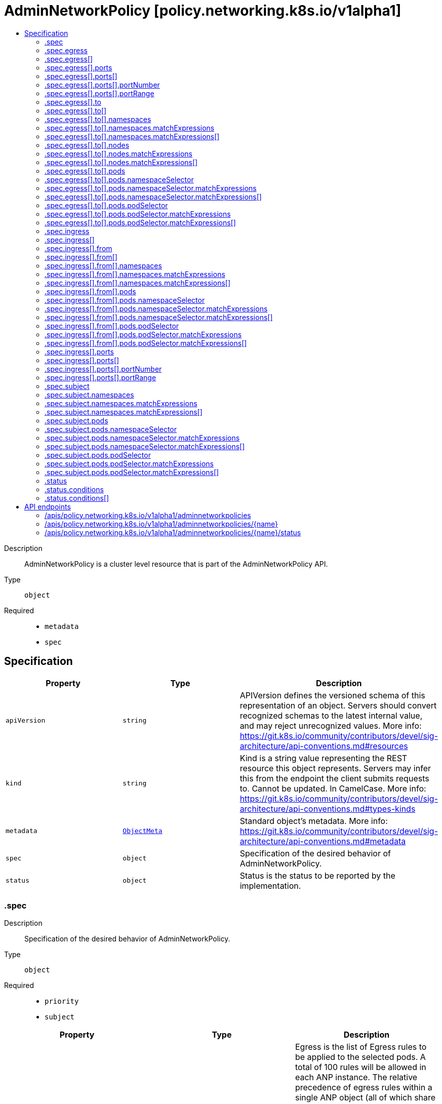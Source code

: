 // Automatically generated by 'openshift-apidocs-gen'. Do not edit.
:_mod-docs-content-type: ASSEMBLY
[id="adminnetworkpolicy-policy-networking-k8s-io-v1alpha1"]
= AdminNetworkPolicy [policy.networking.k8s.io/v1alpha1]
:toc: macro
:toc-title:

toc::[]


Description::
+
--
AdminNetworkPolicy is  a cluster level resource that is part of the
AdminNetworkPolicy API.
--

Type::
  `object`

Required::
  - `metadata`
  - `spec`


== Specification

[cols="1,1,1",options="header"]
|===
| Property | Type | Description

| `apiVersion`
| `string`
| APIVersion defines the versioned schema of this representation of an object. Servers should convert recognized schemas to the latest internal value, and may reject unrecognized values. More info: https://git.k8s.io/community/contributors/devel/sig-architecture/api-conventions.md#resources

| `kind`
| `string`
| Kind is a string value representing the REST resource this object represents. Servers may infer this from the endpoint the client submits requests to. Cannot be updated. In CamelCase. More info: https://git.k8s.io/community/contributors/devel/sig-architecture/api-conventions.md#types-kinds

| `metadata`
| xref:../objects/index.adoc#io-k8s-apimachinery-pkg-apis-meta-v1-ObjectMeta[`ObjectMeta`]
| Standard object's metadata. More info: https://git.k8s.io/community/contributors/devel/sig-architecture/api-conventions.md#metadata

| `spec`
| `object`
| Specification of the desired behavior of AdminNetworkPolicy.

| `status`
| `object`
| Status is the status to be reported by the implementation.

|===
=== .spec
Description::
+
--
Specification of the desired behavior of AdminNetworkPolicy.
--

Type::
  `object`

Required::
  - `priority`
  - `subject`



[cols="1,1,1",options="header"]
|===
| Property | Type | Description

| `egress`
| `array`
| Egress is the list of Egress rules to be applied to the selected pods.
A total of 100 rules will be allowed in each ANP instance.
The relative precedence of egress rules within a single ANP object (all of
which share the priority) will be determined by the order in which the rule
is written. Thus, a rule that appears at the top of the egress rules
would take the highest precedence.
ANPs with no egress rules do not affect egress traffic.


Support: Core

| `egress[]`
| `object`
| AdminNetworkPolicyEgressRule describes an action to take on a particular
set of traffic originating from pods selected by a AdminNetworkPolicy's
Subject field.
<network-policy-api:experimental:validation>

| `ingress`
| `array`
| Ingress is the list of Ingress rules to be applied to the selected pods.
A total of 100 rules will be allowed in each ANP instance.
The relative precedence of ingress rules within a single ANP object (all of
which share the priority) will be determined by the order in which the rule
is written. Thus, a rule that appears at the top of the ingress rules
would take the highest precedence.
ANPs with no ingress rules do not affect ingress traffic.


Support: Core

| `ingress[]`
| `object`
| AdminNetworkPolicyIngressRule describes an action to take on a particular
set of traffic destined for pods selected by an AdminNetworkPolicy's
Subject field.

| `priority`
| `integer`
| Priority is a value from 0 to 1000. Rules with lower priority values have
higher precedence, and are checked before rules with higher priority values.
All AdminNetworkPolicy rules have higher precedence than NetworkPolicy or
BaselineAdminNetworkPolicy rules
The behavior is undefined if two ANP objects have same priority.


Support: Core

| `subject`
| `object`
| Subject defines the pods to which this AdminNetworkPolicy applies.
Note that host-networked pods are not included in subject selection.


Support: Core

|===
=== .spec.egress
Description::
+
--
Egress is the list of Egress rules to be applied to the selected pods.
A total of 100 rules will be allowed in each ANP instance.
The relative precedence of egress rules within a single ANP object (all of
which share the priority) will be determined by the order in which the rule
is written. Thus, a rule that appears at the top of the egress rules
would take the highest precedence.
ANPs with no egress rules do not affect egress traffic.


Support: Core
--

Type::
  `array`




=== .spec.egress[]
Description::
+
--
AdminNetworkPolicyEgressRule describes an action to take on a particular
set of traffic originating from pods selected by a AdminNetworkPolicy's
Subject field.
<network-policy-api:experimental:validation>
--

Type::
  `object`

Required::
  - `action`
  - `to`



[cols="1,1,1",options="header"]
|===
| Property | Type | Description

| `action`
| `string`
| Action specifies the effect this rule will have on matching traffic.
Currently the following actions are supported:
Allow: allows the selected traffic (even if it would otherwise have been denied by NetworkPolicy)
Deny: denies the selected traffic
Pass: instructs the selected traffic to skip any remaining ANP rules, and
then pass execution to any NetworkPolicies that select the pod.
If the pod is not selected by any NetworkPolicies then execution
is passed to any BaselineAdminNetworkPolicies that select the pod.


Support: Core

| `name`
| `string`
| Name is an identifier for this rule, that may be no more than 100 characters
in length. This field should be used by the implementation to help
improve observability, readability and error-reporting for any applied
AdminNetworkPolicies.


Support: Core

| `ports`
| `array`
| Ports allows for matching traffic based on port and protocols.
This field is a list of destination ports for the outgoing egress traffic.
If Ports is not set then the rule does not filter traffic via port.


Support: Core

| `ports[]`
| `object`
| AdminNetworkPolicyPort describes how to select network ports on pod(s).
Exactly one field must be set.

| `to`
| `array`
| To is the List of destinations whose traffic this rule applies to.
If any AdminNetworkPolicyEgressPeer matches the destination of outgoing
traffic then the specified action is applied.
This field must be defined and contain at least one item.


Support: Core

| `to[]`
| `object`
| AdminNetworkPolicyEgressPeer defines a peer to allow traffic to.
Exactly one of the selector pointers must be set for a given peer. If a
consumer observes none of its fields are set, they must assume an unknown
option has been specified and fail closed.

|===
=== .spec.egress[].ports
Description::
+
--
Ports allows for matching traffic based on port and protocols.
This field is a list of destination ports for the outgoing egress traffic.
If Ports is not set then the rule does not filter traffic via port.


Support: Core
--

Type::
  `array`




=== .spec.egress[].ports[]
Description::
+
--
AdminNetworkPolicyPort describes how to select network ports on pod(s).
Exactly one field must be set.
--

Type::
  `object`




[cols="1,1,1",options="header"]
|===
| Property | Type | Description

| `namedPort`
| `string`
| NamedPort selects a port on a pod(s) based on name.


Support: Extended


<network-policy-api:experimental>

| `portNumber`
| `object`
| Port selects a port on a pod(s) based on number.


Support: Core

| `portRange`
| `object`
| PortRange selects a port range on a pod(s) based on provided start and end
values.


Support: Core

|===
=== .spec.egress[].ports[].portNumber
Description::
+
--
Port selects a port on a pod(s) based on number.


Support: Core
--

Type::
  `object`

Required::
  - `port`
  - `protocol`



[cols="1,1,1",options="header"]
|===
| Property | Type | Description

| `port`
| `integer`
| Number defines a network port value.


Support: Core

| `protocol`
| `string`
| Protocol is the network protocol (TCP, UDP, or SCTP) which traffic must
match. If not specified, this field defaults to TCP.


Support: Core

|===
=== .spec.egress[].ports[].portRange
Description::
+
--
PortRange selects a port range on a pod(s) based on provided start and end
values.


Support: Core
--

Type::
  `object`

Required::
  - `end`
  - `start`



[cols="1,1,1",options="header"]
|===
| Property | Type | Description

| `end`
| `integer`
| End defines a network port that is the end of a port range, the End value
must be greater than Start.


Support: Core

| `protocol`
| `string`
| Protocol is the network protocol (TCP, UDP, or SCTP) which traffic must
match. If not specified, this field defaults to TCP.


Support: Core

| `start`
| `integer`
| Start defines a network port that is the start of a port range, the Start
value must be less than End.


Support: Core

|===
=== .spec.egress[].to
Description::
+
--
To is the List of destinations whose traffic this rule applies to.
If any AdminNetworkPolicyEgressPeer matches the destination of outgoing
traffic then the specified action is applied.
This field must be defined and contain at least one item.


Support: Core
--

Type::
  `array`




=== .spec.egress[].to[]
Description::
+
--
AdminNetworkPolicyEgressPeer defines a peer to allow traffic to.
Exactly one of the selector pointers must be set for a given peer. If a
consumer observes none of its fields are set, they must assume an unknown
option has been specified and fail closed.
--

Type::
  `object`




[cols="1,1,1",options="header"]
|===
| Property | Type | Description

| `namespaces`
| `object`
| Namespaces defines a way to select all pods within a set of Namespaces.
Note that host-networked pods are not included in this type of peer.


Support: Core

| `networks`
| `array (string)`
| Networks defines a way to select peers via CIDR blocks.
This is intended for representing entities that live outside the cluster,
which can't be selected by pods, namespaces and nodes peers, but note
that cluster-internal traffic will be checked against the rule as
well. So if you Allow or Deny traffic to `"0.0.0.0/0"`, that will allow
or deny all IPv4 pod-to-pod traffic as well. If you don't want that,
add a rule that Passes all pod traffic before the Networks rule.


Each item in Networks should be provided in the CIDR format and should be
IPv4 or IPv6, for example "10.0.0.0/8" or "fd00::/8".


Networks can have upto 25 CIDRs specified.


Support: Extended


<network-policy-api:experimental>

| `nodes`
| `object`
| Nodes defines a way to select a set of nodes in
the cluster. This field follows standard label selector
semantics; if present but empty, it selects all Nodes.


Support: Extended


<network-policy-api:experimental>

| `pods`
| `object`
| Pods defines a way to select a set of pods in
a set of namespaces. Note that host-networked pods
are not included in this type of peer.


Support: Core

|===
=== .spec.egress[].to[].namespaces
Description::
+
--
Namespaces defines a way to select all pods within a set of Namespaces.
Note that host-networked pods are not included in this type of peer.


Support: Core
--

Type::
  `object`




[cols="1,1,1",options="header"]
|===
| Property | Type | Description

| `matchExpressions`
| `array`
| matchExpressions is a list of label selector requirements. The requirements are ANDed.

| `matchExpressions[]`
| `object`
| A label selector requirement is a selector that contains values, a key, and an operator that
relates the key and values.

| `matchLabels`
| `object (string)`
| matchLabels is a map of {key,value} pairs. A single {key,value} in the matchLabels
map is equivalent to an element of matchExpressions, whose key field is "key", the
operator is "In", and the values array contains only "value". The requirements are ANDed.

|===
=== .spec.egress[].to[].namespaces.matchExpressions
Description::
+
--
matchExpressions is a list of label selector requirements. The requirements are ANDed.
--

Type::
  `array`




=== .spec.egress[].to[].namespaces.matchExpressions[]
Description::
+
--
A label selector requirement is a selector that contains values, a key, and an operator that
relates the key and values.
--

Type::
  `object`

Required::
  - `key`
  - `operator`



[cols="1,1,1",options="header"]
|===
| Property | Type | Description

| `key`
| `string`
| key is the label key that the selector applies to.

| `operator`
| `string`
| operator represents a key's relationship to a set of values.
Valid operators are In, NotIn, Exists and DoesNotExist.

| `values`
| `array (string)`
| values is an array of string values. If the operator is In or NotIn,
the values array must be non-empty. If the operator is Exists or DoesNotExist,
the values array must be empty. This array is replaced during a strategic
merge patch.

|===
=== .spec.egress[].to[].nodes
Description::
+
--
Nodes defines a way to select a set of nodes in
the cluster. This field follows standard label selector
semantics; if present but empty, it selects all Nodes.


Support: Extended


<network-policy-api:experimental>
--

Type::
  `object`




[cols="1,1,1",options="header"]
|===
| Property | Type | Description

| `matchExpressions`
| `array`
| matchExpressions is a list of label selector requirements. The requirements are ANDed.

| `matchExpressions[]`
| `object`
| A label selector requirement is a selector that contains values, a key, and an operator that
relates the key and values.

| `matchLabels`
| `object (string)`
| matchLabels is a map of {key,value} pairs. A single {key,value} in the matchLabels
map is equivalent to an element of matchExpressions, whose key field is "key", the
operator is "In", and the values array contains only "value". The requirements are ANDed.

|===
=== .spec.egress[].to[].nodes.matchExpressions
Description::
+
--
matchExpressions is a list of label selector requirements. The requirements are ANDed.
--

Type::
  `array`




=== .spec.egress[].to[].nodes.matchExpressions[]
Description::
+
--
A label selector requirement is a selector that contains values, a key, and an operator that
relates the key and values.
--

Type::
  `object`

Required::
  - `key`
  - `operator`



[cols="1,1,1",options="header"]
|===
| Property | Type | Description

| `key`
| `string`
| key is the label key that the selector applies to.

| `operator`
| `string`
| operator represents a key's relationship to a set of values.
Valid operators are In, NotIn, Exists and DoesNotExist.

| `values`
| `array (string)`
| values is an array of string values. If the operator is In or NotIn,
the values array must be non-empty. If the operator is Exists or DoesNotExist,
the values array must be empty. This array is replaced during a strategic
merge patch.

|===
=== .spec.egress[].to[].pods
Description::
+
--
Pods defines a way to select a set of pods in
a set of namespaces. Note that host-networked pods
are not included in this type of peer.


Support: Core
--

Type::
  `object`

Required::
  - `namespaceSelector`
  - `podSelector`



[cols="1,1,1",options="header"]
|===
| Property | Type | Description

| `namespaceSelector`
| `object`
| NamespaceSelector follows standard label selector semantics; if empty,
it selects all Namespaces.

| `podSelector`
| `object`
| PodSelector is used to explicitly select pods within a namespace; if empty,
it selects all Pods.

|===
=== .spec.egress[].to[].pods.namespaceSelector
Description::
+
--
NamespaceSelector follows standard label selector semantics; if empty,
it selects all Namespaces.
--

Type::
  `object`




[cols="1,1,1",options="header"]
|===
| Property | Type | Description

| `matchExpressions`
| `array`
| matchExpressions is a list of label selector requirements. The requirements are ANDed.

| `matchExpressions[]`
| `object`
| A label selector requirement is a selector that contains values, a key, and an operator that
relates the key and values.

| `matchLabels`
| `object (string)`
| matchLabels is a map of {key,value} pairs. A single {key,value} in the matchLabels
map is equivalent to an element of matchExpressions, whose key field is "key", the
operator is "In", and the values array contains only "value". The requirements are ANDed.

|===
=== .spec.egress[].to[].pods.namespaceSelector.matchExpressions
Description::
+
--
matchExpressions is a list of label selector requirements. The requirements are ANDed.
--

Type::
  `array`




=== .spec.egress[].to[].pods.namespaceSelector.matchExpressions[]
Description::
+
--
A label selector requirement is a selector that contains values, a key, and an operator that
relates the key and values.
--

Type::
  `object`

Required::
  - `key`
  - `operator`



[cols="1,1,1",options="header"]
|===
| Property | Type | Description

| `key`
| `string`
| key is the label key that the selector applies to.

| `operator`
| `string`
| operator represents a key's relationship to a set of values.
Valid operators are In, NotIn, Exists and DoesNotExist.

| `values`
| `array (string)`
| values is an array of string values. If the operator is In or NotIn,
the values array must be non-empty. If the operator is Exists or DoesNotExist,
the values array must be empty. This array is replaced during a strategic
merge patch.

|===
=== .spec.egress[].to[].pods.podSelector
Description::
+
--
PodSelector is used to explicitly select pods within a namespace; if empty,
it selects all Pods.
--

Type::
  `object`




[cols="1,1,1",options="header"]
|===
| Property | Type | Description

| `matchExpressions`
| `array`
| matchExpressions is a list of label selector requirements. The requirements are ANDed.

| `matchExpressions[]`
| `object`
| A label selector requirement is a selector that contains values, a key, and an operator that
relates the key and values.

| `matchLabels`
| `object (string)`
| matchLabels is a map of {key,value} pairs. A single {key,value} in the matchLabels
map is equivalent to an element of matchExpressions, whose key field is "key", the
operator is "In", and the values array contains only "value". The requirements are ANDed.

|===
=== .spec.egress[].to[].pods.podSelector.matchExpressions
Description::
+
--
matchExpressions is a list of label selector requirements. The requirements are ANDed.
--

Type::
  `array`




=== .spec.egress[].to[].pods.podSelector.matchExpressions[]
Description::
+
--
A label selector requirement is a selector that contains values, a key, and an operator that
relates the key and values.
--

Type::
  `object`

Required::
  - `key`
  - `operator`



[cols="1,1,1",options="header"]
|===
| Property | Type | Description

| `key`
| `string`
| key is the label key that the selector applies to.

| `operator`
| `string`
| operator represents a key's relationship to a set of values.
Valid operators are In, NotIn, Exists and DoesNotExist.

| `values`
| `array (string)`
| values is an array of string values. If the operator is In or NotIn,
the values array must be non-empty. If the operator is Exists or DoesNotExist,
the values array must be empty. This array is replaced during a strategic
merge patch.

|===
=== .spec.ingress
Description::
+
--
Ingress is the list of Ingress rules to be applied to the selected pods.
A total of 100 rules will be allowed in each ANP instance.
The relative precedence of ingress rules within a single ANP object (all of
which share the priority) will be determined by the order in which the rule
is written. Thus, a rule that appears at the top of the ingress rules
would take the highest precedence.
ANPs with no ingress rules do not affect ingress traffic.


Support: Core
--

Type::
  `array`




=== .spec.ingress[]
Description::
+
--
AdminNetworkPolicyIngressRule describes an action to take on a particular
set of traffic destined for pods selected by an AdminNetworkPolicy's
Subject field.
--

Type::
  `object`

Required::
  - `action`
  - `from`



[cols="1,1,1",options="header"]
|===
| Property | Type | Description

| `action`
| `string`
| Action specifies the effect this rule will have on matching traffic.
Currently the following actions are supported:
Allow: allows the selected traffic (even if it would otherwise have been denied by NetworkPolicy)
Deny: denies the selected traffic
Pass: instructs the selected traffic to skip any remaining ANP rules, and
then pass execution to any NetworkPolicies that select the pod.
If the pod is not selected by any NetworkPolicies then execution
is passed to any BaselineAdminNetworkPolicies that select the pod.


Support: Core

| `from`
| `array`
| From is the list of sources whose traffic this rule applies to.
If any AdminNetworkPolicyIngressPeer matches the source of incoming
traffic then the specified action is applied.
This field must be defined and contain at least one item.


Support: Core

| `from[]`
| `object`
| AdminNetworkPolicyIngressPeer defines an in-cluster peer to allow traffic from.
Exactly one of the selector pointers must be set for a given peer. If a
consumer observes none of its fields are set, they must assume an unknown
option has been specified and fail closed.

| `name`
| `string`
| Name is an identifier for this rule, that may be no more than 100 characters
in length. This field should be used by the implementation to help
improve observability, readability and error-reporting for any applied
AdminNetworkPolicies.


Support: Core

| `ports`
| `array`
| Ports allows for matching traffic based on port and protocols.
This field is a list of ports which should be matched on
the pods selected for this policy i.e the subject of the policy.
So it matches on the destination port for the ingress traffic.
If Ports is not set then the rule does not filter traffic via port.


Support: Core

| `ports[]`
| `object`
| AdminNetworkPolicyPort describes how to select network ports on pod(s).
Exactly one field must be set.

|===
=== .spec.ingress[].from
Description::
+
--
From is the list of sources whose traffic this rule applies to.
If any AdminNetworkPolicyIngressPeer matches the source of incoming
traffic then the specified action is applied.
This field must be defined and contain at least one item.


Support: Core
--

Type::
  `array`




=== .spec.ingress[].from[]
Description::
+
--
AdminNetworkPolicyIngressPeer defines an in-cluster peer to allow traffic from.
Exactly one of the selector pointers must be set for a given peer. If a
consumer observes none of its fields are set, they must assume an unknown
option has been specified and fail closed.
--

Type::
  `object`




[cols="1,1,1",options="header"]
|===
| Property | Type | Description

| `namespaces`
| `object`
| Namespaces defines a way to select all pods within a set of Namespaces.
Note that host-networked pods are not included in this type of peer.


Support: Core

| `pods`
| `object`
| Pods defines a way to select a set of pods in
a set of namespaces. Note that host-networked pods
are not included in this type of peer.


Support: Core

|===
=== .spec.ingress[].from[].namespaces
Description::
+
--
Namespaces defines a way to select all pods within a set of Namespaces.
Note that host-networked pods are not included in this type of peer.


Support: Core
--

Type::
  `object`




[cols="1,1,1",options="header"]
|===
| Property | Type | Description

| `matchExpressions`
| `array`
| matchExpressions is a list of label selector requirements. The requirements are ANDed.

| `matchExpressions[]`
| `object`
| A label selector requirement is a selector that contains values, a key, and an operator that
relates the key and values.

| `matchLabels`
| `object (string)`
| matchLabels is a map of {key,value} pairs. A single {key,value} in the matchLabels
map is equivalent to an element of matchExpressions, whose key field is "key", the
operator is "In", and the values array contains only "value". The requirements are ANDed.

|===
=== .spec.ingress[].from[].namespaces.matchExpressions
Description::
+
--
matchExpressions is a list of label selector requirements. The requirements are ANDed.
--

Type::
  `array`




=== .spec.ingress[].from[].namespaces.matchExpressions[]
Description::
+
--
A label selector requirement is a selector that contains values, a key, and an operator that
relates the key and values.
--

Type::
  `object`

Required::
  - `key`
  - `operator`



[cols="1,1,1",options="header"]
|===
| Property | Type | Description

| `key`
| `string`
| key is the label key that the selector applies to.

| `operator`
| `string`
| operator represents a key's relationship to a set of values.
Valid operators are In, NotIn, Exists and DoesNotExist.

| `values`
| `array (string)`
| values is an array of string values. If the operator is In or NotIn,
the values array must be non-empty. If the operator is Exists or DoesNotExist,
the values array must be empty. This array is replaced during a strategic
merge patch.

|===
=== .spec.ingress[].from[].pods
Description::
+
--
Pods defines a way to select a set of pods in
a set of namespaces. Note that host-networked pods
are not included in this type of peer.


Support: Core
--

Type::
  `object`

Required::
  - `namespaceSelector`
  - `podSelector`



[cols="1,1,1",options="header"]
|===
| Property | Type | Description

| `namespaceSelector`
| `object`
| NamespaceSelector follows standard label selector semantics; if empty,
it selects all Namespaces.

| `podSelector`
| `object`
| PodSelector is used to explicitly select pods within a namespace; if empty,
it selects all Pods.

|===
=== .spec.ingress[].from[].pods.namespaceSelector
Description::
+
--
NamespaceSelector follows standard label selector semantics; if empty,
it selects all Namespaces.
--

Type::
  `object`




[cols="1,1,1",options="header"]
|===
| Property | Type | Description

| `matchExpressions`
| `array`
| matchExpressions is a list of label selector requirements. The requirements are ANDed.

| `matchExpressions[]`
| `object`
| A label selector requirement is a selector that contains values, a key, and an operator that
relates the key and values.

| `matchLabels`
| `object (string)`
| matchLabels is a map of {key,value} pairs. A single {key,value} in the matchLabels
map is equivalent to an element of matchExpressions, whose key field is "key", the
operator is "In", and the values array contains only "value". The requirements are ANDed.

|===
=== .spec.ingress[].from[].pods.namespaceSelector.matchExpressions
Description::
+
--
matchExpressions is a list of label selector requirements. The requirements are ANDed.
--

Type::
  `array`




=== .spec.ingress[].from[].pods.namespaceSelector.matchExpressions[]
Description::
+
--
A label selector requirement is a selector that contains values, a key, and an operator that
relates the key and values.
--

Type::
  `object`

Required::
  - `key`
  - `operator`



[cols="1,1,1",options="header"]
|===
| Property | Type | Description

| `key`
| `string`
| key is the label key that the selector applies to.

| `operator`
| `string`
| operator represents a key's relationship to a set of values.
Valid operators are In, NotIn, Exists and DoesNotExist.

| `values`
| `array (string)`
| values is an array of string values. If the operator is In or NotIn,
the values array must be non-empty. If the operator is Exists or DoesNotExist,
the values array must be empty. This array is replaced during a strategic
merge patch.

|===
=== .spec.ingress[].from[].pods.podSelector
Description::
+
--
PodSelector is used to explicitly select pods within a namespace; if empty,
it selects all Pods.
--

Type::
  `object`




[cols="1,1,1",options="header"]
|===
| Property | Type | Description

| `matchExpressions`
| `array`
| matchExpressions is a list of label selector requirements. The requirements are ANDed.

| `matchExpressions[]`
| `object`
| A label selector requirement is a selector that contains values, a key, and an operator that
relates the key and values.

| `matchLabels`
| `object (string)`
| matchLabels is a map of {key,value} pairs. A single {key,value} in the matchLabels
map is equivalent to an element of matchExpressions, whose key field is "key", the
operator is "In", and the values array contains only "value". The requirements are ANDed.

|===
=== .spec.ingress[].from[].pods.podSelector.matchExpressions
Description::
+
--
matchExpressions is a list of label selector requirements. The requirements are ANDed.
--

Type::
  `array`




=== .spec.ingress[].from[].pods.podSelector.matchExpressions[]
Description::
+
--
A label selector requirement is a selector that contains values, a key, and an operator that
relates the key and values.
--

Type::
  `object`

Required::
  - `key`
  - `operator`



[cols="1,1,1",options="header"]
|===
| Property | Type | Description

| `key`
| `string`
| key is the label key that the selector applies to.

| `operator`
| `string`
| operator represents a key's relationship to a set of values.
Valid operators are In, NotIn, Exists and DoesNotExist.

| `values`
| `array (string)`
| values is an array of string values. If the operator is In or NotIn,
the values array must be non-empty. If the operator is Exists or DoesNotExist,
the values array must be empty. This array is replaced during a strategic
merge patch.

|===
=== .spec.ingress[].ports
Description::
+
--
Ports allows for matching traffic based on port and protocols.
This field is a list of ports which should be matched on
the pods selected for this policy i.e the subject of the policy.
So it matches on the destination port for the ingress traffic.
If Ports is not set then the rule does not filter traffic via port.


Support: Core
--

Type::
  `array`




=== .spec.ingress[].ports[]
Description::
+
--
AdminNetworkPolicyPort describes how to select network ports on pod(s).
Exactly one field must be set.
--

Type::
  `object`




[cols="1,1,1",options="header"]
|===
| Property | Type | Description

| `namedPort`
| `string`
| NamedPort selects a port on a pod(s) based on name.


Support: Extended


<network-policy-api:experimental>

| `portNumber`
| `object`
| Port selects a port on a pod(s) based on number.


Support: Core

| `portRange`
| `object`
| PortRange selects a port range on a pod(s) based on provided start and end
values.


Support: Core

|===
=== .spec.ingress[].ports[].portNumber
Description::
+
--
Port selects a port on a pod(s) based on number.


Support: Core
--

Type::
  `object`

Required::
  - `port`
  - `protocol`



[cols="1,1,1",options="header"]
|===
| Property | Type | Description

| `port`
| `integer`
| Number defines a network port value.


Support: Core

| `protocol`
| `string`
| Protocol is the network protocol (TCP, UDP, or SCTP) which traffic must
match. If not specified, this field defaults to TCP.


Support: Core

|===
=== .spec.ingress[].ports[].portRange
Description::
+
--
PortRange selects a port range on a pod(s) based on provided start and end
values.


Support: Core
--

Type::
  `object`

Required::
  - `end`
  - `start`



[cols="1,1,1",options="header"]
|===
| Property | Type | Description

| `end`
| `integer`
| End defines a network port that is the end of a port range, the End value
must be greater than Start.


Support: Core

| `protocol`
| `string`
| Protocol is the network protocol (TCP, UDP, or SCTP) which traffic must
match. If not specified, this field defaults to TCP.


Support: Core

| `start`
| `integer`
| Start defines a network port that is the start of a port range, the Start
value must be less than End.


Support: Core

|===
=== .spec.subject
Description::
+
--
Subject defines the pods to which this AdminNetworkPolicy applies.
Note that host-networked pods are not included in subject selection.


Support: Core
--

Type::
  `object`




[cols="1,1,1",options="header"]
|===
| Property | Type | Description

| `namespaces`
| `object`
| Namespaces is used to select pods via namespace selectors.

| `pods`
| `object`
| Pods is used to select pods via namespace AND pod selectors.

|===
=== .spec.subject.namespaces
Description::
+
--
Namespaces is used to select pods via namespace selectors.
--

Type::
  `object`




[cols="1,1,1",options="header"]
|===
| Property | Type | Description

| `matchExpressions`
| `array`
| matchExpressions is a list of label selector requirements. The requirements are ANDed.

| `matchExpressions[]`
| `object`
| A label selector requirement is a selector that contains values, a key, and an operator that
relates the key and values.

| `matchLabels`
| `object (string)`
| matchLabels is a map of {key,value} pairs. A single {key,value} in the matchLabels
map is equivalent to an element of matchExpressions, whose key field is "key", the
operator is "In", and the values array contains only "value". The requirements are ANDed.

|===
=== .spec.subject.namespaces.matchExpressions
Description::
+
--
matchExpressions is a list of label selector requirements. The requirements are ANDed.
--

Type::
  `array`




=== .spec.subject.namespaces.matchExpressions[]
Description::
+
--
A label selector requirement is a selector that contains values, a key, and an operator that
relates the key and values.
--

Type::
  `object`

Required::
  - `key`
  - `operator`



[cols="1,1,1",options="header"]
|===
| Property | Type | Description

| `key`
| `string`
| key is the label key that the selector applies to.

| `operator`
| `string`
| operator represents a key's relationship to a set of values.
Valid operators are In, NotIn, Exists and DoesNotExist.

| `values`
| `array (string)`
| values is an array of string values. If the operator is In or NotIn,
the values array must be non-empty. If the operator is Exists or DoesNotExist,
the values array must be empty. This array is replaced during a strategic
merge patch.

|===
=== .spec.subject.pods
Description::
+
--
Pods is used to select pods via namespace AND pod selectors.
--

Type::
  `object`

Required::
  - `namespaceSelector`
  - `podSelector`



[cols="1,1,1",options="header"]
|===
| Property | Type | Description

| `namespaceSelector`
| `object`
| NamespaceSelector follows standard label selector semantics; if empty,
it selects all Namespaces.

| `podSelector`
| `object`
| PodSelector is used to explicitly select pods within a namespace; if empty,
it selects all Pods.

|===
=== .spec.subject.pods.namespaceSelector
Description::
+
--
NamespaceSelector follows standard label selector semantics; if empty,
it selects all Namespaces.
--

Type::
  `object`




[cols="1,1,1",options="header"]
|===
| Property | Type | Description

| `matchExpressions`
| `array`
| matchExpressions is a list of label selector requirements. The requirements are ANDed.

| `matchExpressions[]`
| `object`
| A label selector requirement is a selector that contains values, a key, and an operator that
relates the key and values.

| `matchLabels`
| `object (string)`
| matchLabels is a map of {key,value} pairs. A single {key,value} in the matchLabels
map is equivalent to an element of matchExpressions, whose key field is "key", the
operator is "In", and the values array contains only "value". The requirements are ANDed.

|===
=== .spec.subject.pods.namespaceSelector.matchExpressions
Description::
+
--
matchExpressions is a list of label selector requirements. The requirements are ANDed.
--

Type::
  `array`




=== .spec.subject.pods.namespaceSelector.matchExpressions[]
Description::
+
--
A label selector requirement is a selector that contains values, a key, and an operator that
relates the key and values.
--

Type::
  `object`

Required::
  - `key`
  - `operator`



[cols="1,1,1",options="header"]
|===
| Property | Type | Description

| `key`
| `string`
| key is the label key that the selector applies to.

| `operator`
| `string`
| operator represents a key's relationship to a set of values.
Valid operators are In, NotIn, Exists and DoesNotExist.

| `values`
| `array (string)`
| values is an array of string values. If the operator is In or NotIn,
the values array must be non-empty. If the operator is Exists or DoesNotExist,
the values array must be empty. This array is replaced during a strategic
merge patch.

|===
=== .spec.subject.pods.podSelector
Description::
+
--
PodSelector is used to explicitly select pods within a namespace; if empty,
it selects all Pods.
--

Type::
  `object`




[cols="1,1,1",options="header"]
|===
| Property | Type | Description

| `matchExpressions`
| `array`
| matchExpressions is a list of label selector requirements. The requirements are ANDed.

| `matchExpressions[]`
| `object`
| A label selector requirement is a selector that contains values, a key, and an operator that
relates the key and values.

| `matchLabels`
| `object (string)`
| matchLabels is a map of {key,value} pairs. A single {key,value} in the matchLabels
map is equivalent to an element of matchExpressions, whose key field is "key", the
operator is "In", and the values array contains only "value". The requirements are ANDed.

|===
=== .spec.subject.pods.podSelector.matchExpressions
Description::
+
--
matchExpressions is a list of label selector requirements. The requirements are ANDed.
--

Type::
  `array`




=== .spec.subject.pods.podSelector.matchExpressions[]
Description::
+
--
A label selector requirement is a selector that contains values, a key, and an operator that
relates the key and values.
--

Type::
  `object`

Required::
  - `key`
  - `operator`



[cols="1,1,1",options="header"]
|===
| Property | Type | Description

| `key`
| `string`
| key is the label key that the selector applies to.

| `operator`
| `string`
| operator represents a key's relationship to a set of values.
Valid operators are In, NotIn, Exists and DoesNotExist.

| `values`
| `array (string)`
| values is an array of string values. If the operator is In or NotIn,
the values array must be non-empty. If the operator is Exists or DoesNotExist,
the values array must be empty. This array is replaced during a strategic
merge patch.

|===
=== .status
Description::
+
--
Status is the status to be reported by the implementation.
--

Type::
  `object`

Required::
  - `conditions`



[cols="1,1,1",options="header"]
|===
| Property | Type | Description

| `conditions`
| `array`
| 

| `conditions[]`
| `object`
| Condition contains details for one aspect of the current state of this API Resource.
---
This struct is intended for direct use as an array at the field path .status.conditions.  For example,


	type FooStatus struct{
	    // Represents the observations of a foo's current state.
	    // Known .status.conditions.type are: "Available", "Progressing", and "Degraded"
	    // +patchMergeKey=type
	    // +patchStrategy=merge
	    // +listType=map
	    // +listMapKey=type
	    Conditions []metav1.Condition `json:"conditions,omitempty" patchStrategy:"merge" patchMergeKey:"type" protobuf:"bytes,1,rep,name=conditions"`


	    // other fields
	}

|===
=== .status.conditions
Description::
+
--

--

Type::
  `array`




=== .status.conditions[]
Description::
+
--
Condition contains details for one aspect of the current state of this API Resource.
---
This struct is intended for direct use as an array at the field path .status.conditions.  For example,


	type FooStatus struct{
	    // Represents the observations of a foo's current state.
	    // Known .status.conditions.type are: "Available", "Progressing", and "Degraded"
	    // +patchMergeKey=type
	    // +patchStrategy=merge
	    // +listType=map
	    // +listMapKey=type
	    Conditions []metav1.Condition `json:"conditions,omitempty" patchStrategy:"merge" patchMergeKey:"type" protobuf:"bytes,1,rep,name=conditions"`


	    // other fields
	}
--

Type::
  `object`

Required::
  - `lastTransitionTime`
  - `message`
  - `reason`
  - `status`
  - `type`



[cols="1,1,1",options="header"]
|===
| Property | Type | Description

| `lastTransitionTime`
| `string`
| lastTransitionTime is the last time the condition transitioned from one status to another.
This should be when the underlying condition changed.  If that is not known, then using the time when the API field changed is acceptable.

| `message`
| `string`
| message is a human readable message indicating details about the transition.
This may be an empty string.

| `observedGeneration`
| `integer`
| observedGeneration represents the .metadata.generation that the condition was set based upon.
For instance, if .metadata.generation is currently 12, but the .status.conditions[x].observedGeneration is 9, the condition is out of date
with respect to the current state of the instance.

| `reason`
| `string`
| reason contains a programmatic identifier indicating the reason for the condition's last transition.
Producers of specific condition types may define expected values and meanings for this field,
and whether the values are considered a guaranteed API.
The value should be a CamelCase string.
This field may not be empty.

| `status`
| `string`
| status of the condition, one of True, False, Unknown.

| `type`
| `string`
| type of condition in CamelCase or in foo.example.com/CamelCase.
---
Many .condition.type values are consistent across resources like Available, but because arbitrary conditions can be
useful (see .node.status.conditions), the ability to deconflict is important.
The regex it matches is (dns1123SubdomainFmt/)?(qualifiedNameFmt)

|===

== API endpoints

The following API endpoints are available:

* `/apis/policy.networking.k8s.io/v1alpha1/adminnetworkpolicies`
- `DELETE`: delete collection of AdminNetworkPolicy
- `GET`: list objects of kind AdminNetworkPolicy
- `POST`: create an AdminNetworkPolicy
* `/apis/policy.networking.k8s.io/v1alpha1/adminnetworkpolicies/{name}`
- `DELETE`: delete an AdminNetworkPolicy
- `GET`: read the specified AdminNetworkPolicy
- `PATCH`: partially update the specified AdminNetworkPolicy
- `PUT`: replace the specified AdminNetworkPolicy
* `/apis/policy.networking.k8s.io/v1alpha1/adminnetworkpolicies/{name}/status`
- `GET`: read status of the specified AdminNetworkPolicy
- `PATCH`: partially update status of the specified AdminNetworkPolicy
- `PUT`: replace status of the specified AdminNetworkPolicy


=== /apis/policy.networking.k8s.io/v1alpha1/adminnetworkpolicies



HTTP method::
  `DELETE`

Description::
  delete collection of AdminNetworkPolicy




.HTTP responses
[cols="1,1",options="header"]
|===
| HTTP code | Reponse body
| 200 - OK
| xref:../objects/index.adoc#io-k8s-apimachinery-pkg-apis-meta-v1-Status[`Status`] schema
| 401 - Unauthorized
| Empty
|===

HTTP method::
  `GET`

Description::
  list objects of kind AdminNetworkPolicy




.HTTP responses
[cols="1,1",options="header"]
|===
| HTTP code | Reponse body
| 200 - OK
| xref:../objects/index.adoc#io-k8s-networking-policy-v1alpha1-AdminNetworkPolicyList[`AdminNetworkPolicyList`] schema
| 401 - Unauthorized
| Empty
|===

HTTP method::
  `POST`

Description::
  create an AdminNetworkPolicy


.Query parameters
[cols="1,1,2",options="header"]
|===
| Parameter | Type | Description
| `dryRun`
| `string`
| When present, indicates that modifications should not be persisted. An invalid or unrecognized dryRun directive will result in an error response and no further processing of the request. Valid values are: - All: all dry run stages will be processed
| `fieldValidation`
| `string`
| fieldValidation instructs the server on how to handle objects in the request (POST/PUT/PATCH) containing unknown or duplicate fields. Valid values are: - Ignore: This will ignore any unknown fields that are silently dropped from the object, and will ignore all but the last duplicate field that the decoder encounters. This is the default behavior prior to v1.23. - Warn: This will send a warning via the standard warning response header for each unknown field that is dropped from the object, and for each duplicate field that is encountered. The request will still succeed if there are no other errors, and will only persist the last of any duplicate fields. This is the default in v1.23+ - Strict: This will fail the request with a BadRequest error if any unknown fields would be dropped from the object, or if any duplicate fields are present. The error returned from the server will contain all unknown and duplicate fields encountered.
|===

.Body parameters
[cols="1,1,2",options="header"]
|===
| Parameter | Type | Description
| `body`
| xref:../network_apis/adminnetworkpolicy-policy-networking-k8s-io-v1alpha1.adoc#adminnetworkpolicy-policy-networking-k8s-io-v1alpha1[`AdminNetworkPolicy`] schema
| 
|===

.HTTP responses
[cols="1,1",options="header"]
|===
| HTTP code | Reponse body
| 200 - OK
| xref:../network_apis/adminnetworkpolicy-policy-networking-k8s-io-v1alpha1.adoc#adminnetworkpolicy-policy-networking-k8s-io-v1alpha1[`AdminNetworkPolicy`] schema
| 201 - Created
| xref:../network_apis/adminnetworkpolicy-policy-networking-k8s-io-v1alpha1.adoc#adminnetworkpolicy-policy-networking-k8s-io-v1alpha1[`AdminNetworkPolicy`] schema
| 202 - Accepted
| xref:../network_apis/adminnetworkpolicy-policy-networking-k8s-io-v1alpha1.adoc#adminnetworkpolicy-policy-networking-k8s-io-v1alpha1[`AdminNetworkPolicy`] schema
| 401 - Unauthorized
| Empty
|===


=== /apis/policy.networking.k8s.io/v1alpha1/adminnetworkpolicies/{name}

.Global path parameters
[cols="1,1,2",options="header"]
|===
| Parameter | Type | Description
| `name`
| `string`
| name of the AdminNetworkPolicy
|===


HTTP method::
  `DELETE`

Description::
  delete an AdminNetworkPolicy


.Query parameters
[cols="1,1,2",options="header"]
|===
| Parameter | Type | Description
| `dryRun`
| `string`
| When present, indicates that modifications should not be persisted. An invalid or unrecognized dryRun directive will result in an error response and no further processing of the request. Valid values are: - All: all dry run stages will be processed
|===


.HTTP responses
[cols="1,1",options="header"]
|===
| HTTP code | Reponse body
| 200 - OK
| xref:../objects/index.adoc#io-k8s-apimachinery-pkg-apis-meta-v1-Status[`Status`] schema
| 202 - Accepted
| xref:../objects/index.adoc#io-k8s-apimachinery-pkg-apis-meta-v1-Status[`Status`] schema
| 401 - Unauthorized
| Empty
|===

HTTP method::
  `GET`

Description::
  read the specified AdminNetworkPolicy




.HTTP responses
[cols="1,1",options="header"]
|===
| HTTP code | Reponse body
| 200 - OK
| xref:../network_apis/adminnetworkpolicy-policy-networking-k8s-io-v1alpha1.adoc#adminnetworkpolicy-policy-networking-k8s-io-v1alpha1[`AdminNetworkPolicy`] schema
| 401 - Unauthorized
| Empty
|===

HTTP method::
  `PATCH`

Description::
  partially update the specified AdminNetworkPolicy


.Query parameters
[cols="1,1,2",options="header"]
|===
| Parameter | Type | Description
| `dryRun`
| `string`
| When present, indicates that modifications should not be persisted. An invalid or unrecognized dryRun directive will result in an error response and no further processing of the request. Valid values are: - All: all dry run stages will be processed
| `fieldValidation`
| `string`
| fieldValidation instructs the server on how to handle objects in the request (POST/PUT/PATCH) containing unknown or duplicate fields. Valid values are: - Ignore: This will ignore any unknown fields that are silently dropped from the object, and will ignore all but the last duplicate field that the decoder encounters. This is the default behavior prior to v1.23. - Warn: This will send a warning via the standard warning response header for each unknown field that is dropped from the object, and for each duplicate field that is encountered. The request will still succeed if there are no other errors, and will only persist the last of any duplicate fields. This is the default in v1.23+ - Strict: This will fail the request with a BadRequest error if any unknown fields would be dropped from the object, or if any duplicate fields are present. The error returned from the server will contain all unknown and duplicate fields encountered.
|===


.HTTP responses
[cols="1,1",options="header"]
|===
| HTTP code | Reponse body
| 200 - OK
| xref:../network_apis/adminnetworkpolicy-policy-networking-k8s-io-v1alpha1.adoc#adminnetworkpolicy-policy-networking-k8s-io-v1alpha1[`AdminNetworkPolicy`] schema
| 401 - Unauthorized
| Empty
|===

HTTP method::
  `PUT`

Description::
  replace the specified AdminNetworkPolicy


.Query parameters
[cols="1,1,2",options="header"]
|===
| Parameter | Type | Description
| `dryRun`
| `string`
| When present, indicates that modifications should not be persisted. An invalid or unrecognized dryRun directive will result in an error response and no further processing of the request. Valid values are: - All: all dry run stages will be processed
| `fieldValidation`
| `string`
| fieldValidation instructs the server on how to handle objects in the request (POST/PUT/PATCH) containing unknown or duplicate fields. Valid values are: - Ignore: This will ignore any unknown fields that are silently dropped from the object, and will ignore all but the last duplicate field that the decoder encounters. This is the default behavior prior to v1.23. - Warn: This will send a warning via the standard warning response header for each unknown field that is dropped from the object, and for each duplicate field that is encountered. The request will still succeed if there are no other errors, and will only persist the last of any duplicate fields. This is the default in v1.23+ - Strict: This will fail the request with a BadRequest error if any unknown fields would be dropped from the object, or if any duplicate fields are present. The error returned from the server will contain all unknown and duplicate fields encountered.
|===

.Body parameters
[cols="1,1,2",options="header"]
|===
| Parameter | Type | Description
| `body`
| xref:../network_apis/adminnetworkpolicy-policy-networking-k8s-io-v1alpha1.adoc#adminnetworkpolicy-policy-networking-k8s-io-v1alpha1[`AdminNetworkPolicy`] schema
| 
|===

.HTTP responses
[cols="1,1",options="header"]
|===
| HTTP code | Reponse body
| 200 - OK
| xref:../network_apis/adminnetworkpolicy-policy-networking-k8s-io-v1alpha1.adoc#adminnetworkpolicy-policy-networking-k8s-io-v1alpha1[`AdminNetworkPolicy`] schema
| 201 - Created
| xref:../network_apis/adminnetworkpolicy-policy-networking-k8s-io-v1alpha1.adoc#adminnetworkpolicy-policy-networking-k8s-io-v1alpha1[`AdminNetworkPolicy`] schema
| 401 - Unauthorized
| Empty
|===


=== /apis/policy.networking.k8s.io/v1alpha1/adminnetworkpolicies/{name}/status

.Global path parameters
[cols="1,1,2",options="header"]
|===
| Parameter | Type | Description
| `name`
| `string`
| name of the AdminNetworkPolicy
|===


HTTP method::
  `GET`

Description::
  read status of the specified AdminNetworkPolicy




.HTTP responses
[cols="1,1",options="header"]
|===
| HTTP code | Reponse body
| 200 - OK
| xref:../network_apis/adminnetworkpolicy-policy-networking-k8s-io-v1alpha1.adoc#adminnetworkpolicy-policy-networking-k8s-io-v1alpha1[`AdminNetworkPolicy`] schema
| 401 - Unauthorized
| Empty
|===

HTTP method::
  `PATCH`

Description::
  partially update status of the specified AdminNetworkPolicy


.Query parameters
[cols="1,1,2",options="header"]
|===
| Parameter | Type | Description
| `dryRun`
| `string`
| When present, indicates that modifications should not be persisted. An invalid or unrecognized dryRun directive will result in an error response and no further processing of the request. Valid values are: - All: all dry run stages will be processed
| `fieldValidation`
| `string`
| fieldValidation instructs the server on how to handle objects in the request (POST/PUT/PATCH) containing unknown or duplicate fields. Valid values are: - Ignore: This will ignore any unknown fields that are silently dropped from the object, and will ignore all but the last duplicate field that the decoder encounters. This is the default behavior prior to v1.23. - Warn: This will send a warning via the standard warning response header for each unknown field that is dropped from the object, and for each duplicate field that is encountered. The request will still succeed if there are no other errors, and will only persist the last of any duplicate fields. This is the default in v1.23+ - Strict: This will fail the request with a BadRequest error if any unknown fields would be dropped from the object, or if any duplicate fields are present. The error returned from the server will contain all unknown and duplicate fields encountered.
|===


.HTTP responses
[cols="1,1",options="header"]
|===
| HTTP code | Reponse body
| 200 - OK
| xref:../network_apis/adminnetworkpolicy-policy-networking-k8s-io-v1alpha1.adoc#adminnetworkpolicy-policy-networking-k8s-io-v1alpha1[`AdminNetworkPolicy`] schema
| 401 - Unauthorized
| Empty
|===

HTTP method::
  `PUT`

Description::
  replace status of the specified AdminNetworkPolicy


.Query parameters
[cols="1,1,2",options="header"]
|===
| Parameter | Type | Description
| `dryRun`
| `string`
| When present, indicates that modifications should not be persisted. An invalid or unrecognized dryRun directive will result in an error response and no further processing of the request. Valid values are: - All: all dry run stages will be processed
| `fieldValidation`
| `string`
| fieldValidation instructs the server on how to handle objects in the request (POST/PUT/PATCH) containing unknown or duplicate fields. Valid values are: - Ignore: This will ignore any unknown fields that are silently dropped from the object, and will ignore all but the last duplicate field that the decoder encounters. This is the default behavior prior to v1.23. - Warn: This will send a warning via the standard warning response header for each unknown field that is dropped from the object, and for each duplicate field that is encountered. The request will still succeed if there are no other errors, and will only persist the last of any duplicate fields. This is the default in v1.23+ - Strict: This will fail the request with a BadRequest error if any unknown fields would be dropped from the object, or if any duplicate fields are present. The error returned from the server will contain all unknown and duplicate fields encountered.
|===

.Body parameters
[cols="1,1,2",options="header"]
|===
| Parameter | Type | Description
| `body`
| xref:../network_apis/adminnetworkpolicy-policy-networking-k8s-io-v1alpha1.adoc#adminnetworkpolicy-policy-networking-k8s-io-v1alpha1[`AdminNetworkPolicy`] schema
| 
|===

.HTTP responses
[cols="1,1",options="header"]
|===
| HTTP code | Reponse body
| 200 - OK
| xref:../network_apis/adminnetworkpolicy-policy-networking-k8s-io-v1alpha1.adoc#adminnetworkpolicy-policy-networking-k8s-io-v1alpha1[`AdminNetworkPolicy`] schema
| 201 - Created
| xref:../network_apis/adminnetworkpolicy-policy-networking-k8s-io-v1alpha1.adoc#adminnetworkpolicy-policy-networking-k8s-io-v1alpha1[`AdminNetworkPolicy`] schema
| 401 - Unauthorized
| Empty
|===
